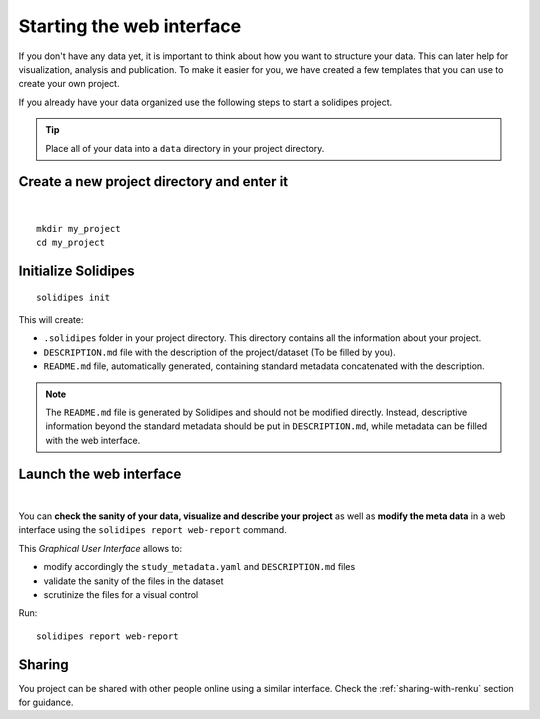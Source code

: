 .. _starting-the-webreport:

Starting the web interface
--------------------------

If you don't have any data yet, it is important to think about how you want to structure your data. This can later help for visualization, analysis and publication.
To make it easier for you, we have created a few templates that you can use to create your own project.

If you already have your data organized use the following steps to start a solidipes project.

.. tip::
    Place all of your data into a ``data`` directory in your project directory.


Create a new project directory and enter it
^^^^^^^^^^^^^^^^^^^^^^^^^^^^^^^^^^^^^^^^^^^

.. raw:: html

	 <video width="100%" controls>
	 <source src="https://gitlab.renkulab.io/guillaume.anciaux/solidipes-documentation-videos/-/raw/master/data/final_videos/solidipes-initialise.mp4?ref_type=heads&inline=false" type="video/mp4"> Your browser does not support the video tag.</video>

|

::

        mkdir my_project
        cd my_project

Initialize Solidipes
^^^^^^^^^^^^^^^^^^^^
::

        solidipes init

This will create:

- ``.solidipes`` folder in your project directory. This directory contains all the information about your project.
- ``DESCRIPTION.md`` file with the description of the project/dataset (To be filled by you).
- ``README.md`` file, automatically generated, containing standard metadata concatenated with the description.

.. note::
    The ``README.md`` file is generated by Solidipes and should not be modified directly. Instead, descriptive information beyond the standard metadata should be put in ``DESCRIPTION.md``, while metadata can be filled with the web interface.



.. _web-report:
Launch the web interface
^^^^^^^^^^^^^^^^^^^^^^^^

.. raw:: html

	 <video width="100%" controls>
	 <source src="https://gitlab.renkulab.io/guillaume.anciaux/solidipes-documentation-videos/-/raw/master/data/final_videos/solidipes-web-overview.mp4?ref_type=heads&inline=false" type="video/mp4"> Your browser does not support the video tag.</video>

|

You can **check the sanity of your data, visualize and describe your project** as well as **modify the meta data** in a web interface using the ``solidipes report web-report`` command.

This *Graphical User Interface* allows to:

- modify accordingly the ``study_metadata.yaml`` and ``DESCRIPTION.md`` files
- validate the sanity of the files in the dataset
- scrutinize the files for a visual control

Run::

        solidipes report web-report


Sharing
^^^^^^^
You project can be shared with other people online using a similar interface. Check the :ref:`sharing-with-renku` section for guidance.
